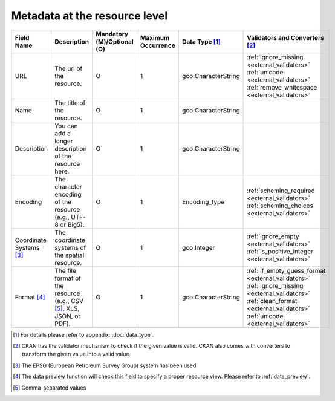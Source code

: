==============================
Metadata at the resource level
==============================

.. list-table::
   :widths: 14 14 14 14 14 14
   :header-rows: 1

   * - Field Name
     - Description
     - Mandatory (M)/Optional (O)
     - Maximum Occurrence
     - Data Type [#]_
     - Validators and Converters [#]_

   * - URL
     - The url of the resource.
     - O
     - 1
     - gco:CharacterString
     - :ref:`ignore_missing <external_validators>` :ref:`unicode <external_validators>` :ref:`remove_whitespace <external_validators>`

   * - Name
     - The title of the resource.
     - O
     - 1
     - gco:CharacterString
     -

   * - Description
     - You can add a longer description of the resource here.
     - O
     - 1
     - gco:CharacterString
     -

   * - Encoding
     - The character encoding of the resource (e.g., UTF-8 or Big5).
     - O
     - 1
     - Encoding_type
     - :ref:`scheming_required <external_validators>` :ref:`scheming_choices <external_validators>`

   * - Coordinate Systems [#]_
     - The coordinate systems of the spatial resource.
     - O
     - 1
     - gco:Integer
     - :ref:`ignore_empty <external_validators>` :ref:`is_positive_integer <external_validators>`

   * - Format [#]_
     - The file format of the resource (e.g., CSV [#]_, XLS, JSON, or PDF).
     - O
     - 1
     - gco:CharacterString
     - :ref:`if_empty_guess_format <external_validators>` :ref:`ignore_missing <external_validators>` :ref:`clean_format <external_validators>` :ref:`unicode <external_validators>`

.. [#] For details please refer to appendix: :doc:`data_type`.
.. [#] CKAN has the validator mechanism to check if the given value is valid.
       CKAN also comes with converters to transform the given value into a valid value.
.. [#] The EPSG (European Petroleum Survey Group) system has been used.
.. [#] The data preview function will check this field to specify a proper resource view.
       Please refer to :ref:`data_preview`.
.. [#] Comma-separated values
